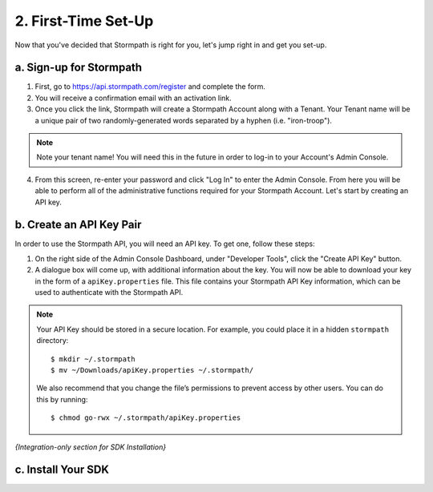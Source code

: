 ********************
2. First-Time Set-Up
********************

Now that you've decided that Stormpath is right for you, let's jump right in and get you set-up. 

a. Sign-up for Stormpath
========================

1. First, go to `https://api.stormpath.com/register <https://api.stormpath.com/register>`_ and complete the form.
2. You will receive a confirmation email with an activation link. 
3. Once you click the link, Stormpath will create a Stormpath Account along with a Tenant. Your Tenant name will be a unique pair of two randomly-generated words separated by a hyphen (i.e. "iron-troop"). 

.. note::

	Note your tenant name! You will need this in the future in order to log-in to your Account's Admin Console. 

4. From this screen, re-enter your password and click "Log In" to enter the Admin Console. From here you will be able to perform all of the administrative functions required for your Stormpath Account. Let's start by creating an API key.


b. Create an API Key Pair
===========================

In order to use the Stormpath API, you will need an API key. To get one, follow these steps:

1. On the right side of the Admin Console Dashboard, under "Developer Tools", click the "Create API Key" button.

2. A dialogue box will come up, with additional information about the key. You will now be able to download your key in the form of a ``apiKey.properties`` file. This file contains your Stormpath API Key information, which can be used to authenticate with the Stormpath API.
   
.. note::

	Your API Key should be stored in a secure location. For example, you could place it in a hidden ``stormpath`` directory::

		$ mkdir ~/.stormpath
 		$ mv ~/Downloads/apiKey.properties ~/.stormpath/

 	We also recommend that you change the file’s permissions to prevent access by other users. You can do this by running::

		$ chmod go-rwx ~/.stormpath/apiKey.properties

*{Integration-only section for SDK Installation}*

c. Install Your SDK
===================